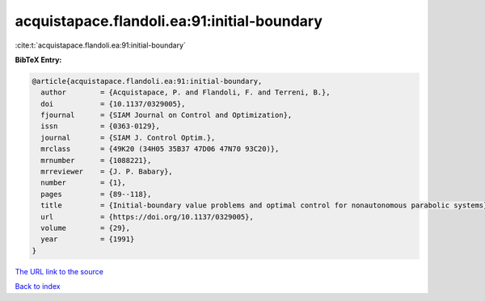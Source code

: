 acquistapace.flandoli.ea:91:initial-boundary
============================================

:cite:t:`acquistapace.flandoli.ea:91:initial-boundary`

**BibTeX Entry:**

.. code-block:: bibtex

   @article{acquistapace.flandoli.ea:91:initial-boundary,
     author        = {Acquistapace, P. and Flandoli, F. and Terreni, B.},
     doi           = {10.1137/0329005},
     fjournal      = {SIAM Journal on Control and Optimization},
     issn          = {0363-0129},
     journal       = {SIAM J. Control Optim.},
     mrclass       = {49K20 (34H05 35B37 47D06 47N70 93C20)},
     mrnumber      = {1088221},
     mrreviewer    = {J. P. Babary},
     number        = {1},
     pages         = {89--118},
     title         = {Initial-boundary value problems and optimal control for nonautonomous parabolic systems},
     url           = {https://doi.org/10.1137/0329005},
     volume        = {29},
     year          = {1991}
   }

`The URL link to the source <https://doi.org/10.1137/0329005>`__


`Back to index <../By-Cite-Keys.html>`__
